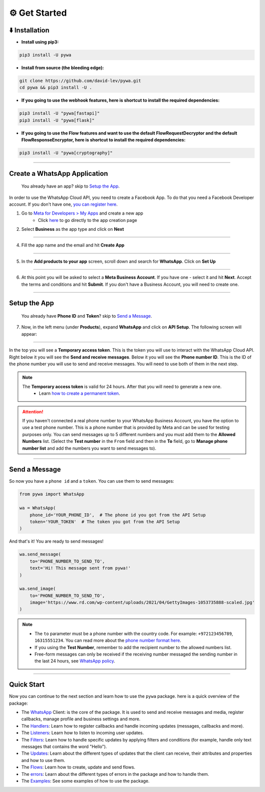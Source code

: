 ⚙️ Get Started
===============


⬇️ Installation
---------------

- **Install using pip3:**

.. code-block:: bash

    pip3 install -U pywa

- **Install from source (the bleeding edge):**

.. code-block:: bash

    git clone https://github.com/david-lev/pywa.git
    cd pywa && pip3 install -U .

- **If you going to use the webhook features, here is shortcut to install the required dependencies:**

.. code-block:: bash

    pip3 install -U "pywa[fastapi]"
    pip3 install -U "pywa[flask]"

- **If you going to use the Flow features and want to use the default FlowRequestDecryptor and the default FlowResponseEncryptor, here is shortcut to install the required dependencies:**

.. code-block:: bash

    pip3 install -U "pywa[cryptography]"


================================


Create a WhatsApp Application
-----------------------------

    You already have an app? skip to `Setup the App <#id1>`_.

In order to use the WhatsApp Cloud API, you need to create a Facebook App.
To do that you need a Facebook Developer account. If you don't have one, `you can register here <https://developers.facebook.com/>`_.

1. Go to `Meta for Developers > My Apps <https://developers.facebook.com/apps/>`_ and create a new app
    - Click `here <https://developers.facebook.com/apps/create/?show_additional_prod_app_info=false>`_ to go directly to the app creation page


2. Select **Business** as the app type and click on **Next**

.. toggle::

    .. image:: ../../_static/guides/select-app-type.webp
        :width: 600
        :alt: Select app type
        :align: center

--------------------

4. Fill the app name and the email and hit **Create App**

.. toggle::

    .. image:: ../../_static/guides/fill-app-details.webp
        :width: 600
        :alt: Fill the app details
        :align: center

--------------------

5. In the **Add products to your app** screen, scroll down and search for **WhatsApp**. Click on **Set Up**

.. toggle::

    .. image:: ../../_static/guides/setup-whatsapp-product.webp
        :width: 600
        :alt: Setup WhatsApp product
        :align: center

--------------------

6. At this point you will be asked to select a **Meta Business Account**. If you have one - select it and hit **Next**. Accept the terms and conditions and hit **Submit**. If you don't have a Business Account, you will need to create one.

.. toggle::

    .. image:: ../../_static/guides/select-meta-business-account.webp
        :width: 600
        :alt: select meta business
        :align: center

--------------------

Setup the App
-------------


    You already have **Phone ID** and **Token**? skip to `Send a Message <#id2>`_.


7. Now, in the left menu (under **Products**), expand **WhatsApp** and click on **API Setup**. The following screen will appear:

.. toggle::

    .. image:: ../../_static/guides/api-setup.webp
        :width: 600
        :alt: api setup
        :align: center

--------------------

In the top you will see a **Temporary access token**. This is the token you will use to interact with the WhatsApp Cloud API.
Right below it you will see the **Send and receive messages**. Below it you will see the **Phone number ID**. This is the ID
of the phone number you will use to send and receive messages. You will need to use both of them in the next step.

.. note::

    The **Temporary access token** is valid for 24 hours. After that you will need to generate a new one.
        - Learn `how to create a permanent token <https://developers.facebook.com/docs/whatsapp/business-management-api/get-started>`_.


.. attention::

    If you haven't connected a real phone number to your WhatsApp Business Account, you have the option to use a test phone number.
    This is a phone number that is provided by Meta and can be used for testing purposes only. You can send messages
    up to 5 different numbers and you must add them to the **Allowed Numbers** list. (Select the **Test number** in the ``From`` field
    and then in the **To** field, go to **Manage phone number list** and add the numbers you want to send messages to).

    .. toggle::

        .. image:: ../../_static/guides/verify-phone-number-for-testing.webp
            :width: 600
            :alt: test number
            :align: center

--------------------

Send a Message
--------------


So now you have a ``phone id`` and a ``token``. You can use them to send messages:

.. code-block:: python

    from pywa import WhatsApp

    wa = WhatsApp(
        phone_id='YOUR_PHONE_ID',  # The phone id you got from the API Setup
        token='YOUR_TOKEN'  # The token you got from the API Setup
    )

And that's it! You are ready to send messages!

.. code-block:: python

    wa.send_message(
        to='PHONE_NUMBER_TO_SEND_TO',
        text='Hi! This message sent from pywa!'
    )

    wa.send_image(
        to='PHONE_NUMBER_TO_SEND_TO',
        image='https://www.rd.com/wp-content/uploads/2021/04/GettyImages-1053735888-scaled.jpg'
    )



.. note::

    - The ``to`` parameter must be a phone number with the country code. For example: ``+972123456789``, ``16315551234``. You can read more about the `phone number format here <https://developers.facebook.com/docs/whatsapp/cloud-api/guides/send-messages#phone-number-formats>`_.
    - If you using the **Test Number**, remember to add the recipient number to the allowed numbers list.
    - Free-form messages can only be received if the receiving number messaged the sending number in the last 24 hours, see `WhatsApp policy <https://business.whatsapp.com/policy>`_.

--------------------

Quick Start
-----------

Now you can continue to the next section and learn how to use the ``pywa`` package. here is a quick overview of the package:

- The `WhatsApp <client/overview.html>`_ Client: is the core of the package. It is used to send and receive messages and media, register callbacks, manage profile and business settings and more.

- The `Handlers <handlers/overview.html>`_: Learn how to register callbacks and handle incoming updates (messages, callbacks and more).

- The `Listeners <listeners/overview.html>`_: Learn how to listen to incoming user updates.

- The `Filters <filters/overview.html>`_: Learn how to handle specific updates by applying filters and conditions (for example, handle only text messages that contains the word "Hello").

- The `Updates <updates/overview.html>`_: Learn about the different types of updates that the client can receive, their attributes and properties and how to use them.

- The `Flows <flows/overview.html>`_: Learn how to create, update and send flows.

- The `errors <errors/overview.html>`_: Learn about the different types of errors in the package and how to handle them.

- The `Examples <examples/overview.html>`_: See some examples of how to use the package.
